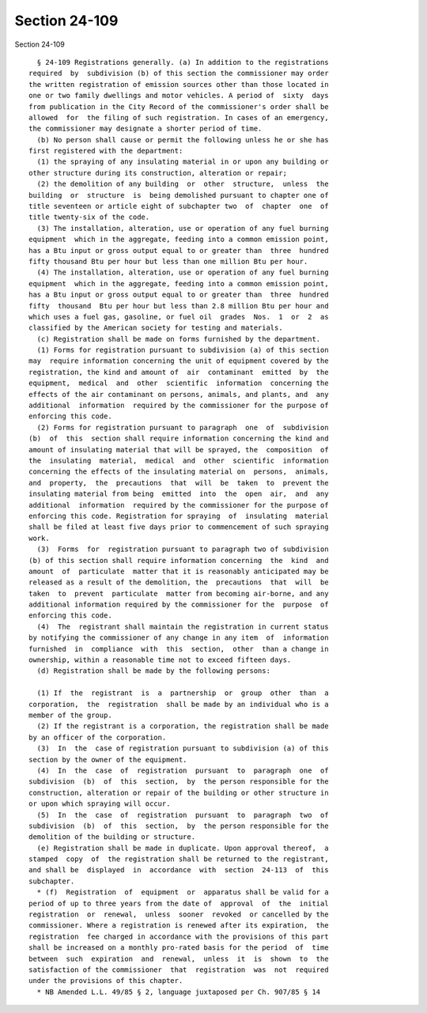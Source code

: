 Section 24-109
==============

Section 24-109 ::    
        
     
        § 24-109 Registrations generally. (a) In addition to the registrations
      required  by  subdivision (b) of this section the commissioner may order
      the written registration of emission sources other than those located in
      one or two family dwellings and motor vehicles. A period of  sixty  days
      from publication in the City Record of the commissioner's order shall be
      allowed  for  the filing of such registration. In cases of an emergency,
      the commissioner may designate a shorter period of time.
        (b) No person shall cause or permit the following unless he or she has
      first registered with the department:
        (1) the spraying of any insulating material in or upon any building or
      other structure during its construction, alteration or repair;
        (2) the demolition of any building  or  other  structure,  unless  the
      building  or  structure  is  being demolished pursuant to chapter one of
      title seventeen or article eight of subchapter two  of  chapter  one  of
      title twenty-six of the code.
        (3) The installation, alteration, use or operation of any fuel burning
      equipment  which in the aggregate, feeding into a common emission point,
      has a Btu input or gross output equal to or greater than  three  hundred
      fifty thousand Btu per hour but less than one million Btu per hour.
        (4) The installation, alteration, use or operation of any fuel burning
      equipment  which in the aggregate, feeding into a common emission point,
      has a Btu input or gross output equal to or greater than  three  hundred
      fifty  thousand  Btu per hour but less than 2.8 million Btu per hour and
      which uses a fuel gas, gasoline, or fuel oil  grades  Nos.  1  or  2  as
      classified by the American society for testing and materials.
        (c) Registration shall be made on forms furnished by the department.
        (1) Forms for registration pursuant to subdivision (a) of this section
      may  require information concerning the unit of equipment covered by the
      registration, the kind and amount of  air  contaminant  emitted  by  the
      equipment,  medical  and  other  scientific  information  concerning the
      effects of the air contaminant on persons, animals, and plants, and  any
      additional  information  required by the commissioner for the purpose of
      enforcing this code.
        (2) Forms for registration pursuant to paragraph  one  of  subdivision
      (b)  of  this  section shall require information concerning the kind and
      amount of insulating material that will be sprayed, the  composition  of
      the  insulating  material,  medical  and  other  scientific  information
      concerning the effects of the insulating material on  persons,  animals,
      and  property,  the  precautions  that  will  be  taken  to  prevent the
      insulating material from being  emitted  into  the  open  air,  and  any
      additional  information  required by the commissioner for the purpose of
      enforcing this code. Registration for spraying  of  insulating  material
      shall be filed at least five days prior to commencement of such spraying
      work.
        (3)  Forms  for  registration pursuant to paragraph two of subdivision
      (b) of this section shall require information concerning  the  kind  and
      amount  of  particulate  matter that it is reasonably anticipated may be
      released as a result of the demolition, the  precautions  that  will  be
      taken  to  prevent  particulate  matter from becoming air-borne, and any
      additional information required by the commissioner for the  purpose  of
      enforcing this code.
        (4)  The  registrant shall maintain the registration in current status
      by notifying the commissioner of any change in any item  of  information
      furnished  in  compliance  with  this  section,  other  than a change in
      ownership, within a reasonable time not to exceed fifteen days.
        (d) Registration shall be made by the following persons:
    
        (1) If  the  registrant  is  a  partnership  or  group  other  than  a
      corporation,  the  registration  shall be made by an individual who is a
      member of the group.
        (2) If the registrant is a corporation, the registration shall be made
      by an officer of the corporation.
        (3)  In  the  case of registration pursuant to subdivision (a) of this
      section by the owner of the equipment.
        (4)  In  the  case  of  registration  pursuant  to  paragraph  one  of
      subdivision  (b)  of  this  section,  by  the person responsible for the
      construction, alteration or repair of the building or other structure in
      or upon which spraying will occur.
        (5)  In  the  case  of  registration  pursuant  to  paragraph  two  of
      subdivision  (b)  of  this  section,  by  the person responsible for the
      demolition of the building or structure.
        (e) Registration shall be made in duplicate. Upon approval thereof,  a
      stamped  copy  of  the registration shall be returned to the registrant,
      and shall be  displayed  in  accordance  with  section  24-113  of  this
      subchapter.
        * (f)  Registration  of  equipment  or  apparatus shall be valid for a
      period of up to three years from the date of  approval  of  the  initial
      registration  or  renewal,  unless  sooner  revoked  or cancelled by the
      commissioner. Where a registration is renewed after its expiration,  the
      registration  fee charged in accordance with the provisions of this part
      shall be increased on a monthly pro-rated basis for the period  of  time
      between  such  expiration  and  renewal,  unless  it  is  shown  to  the
      satisfaction of the commissioner  that  registration  was  not  required
      under the provisions of this chapter.
        * NB Amended L.L. 49/85 § 2, language juxtaposed per Ch. 907/85 § 14
    
    
    
    
    
    
    